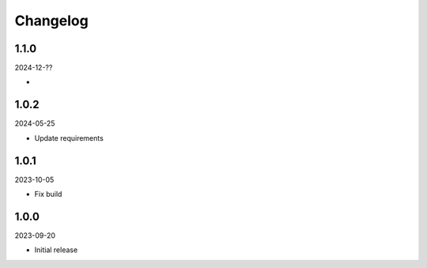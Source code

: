 Changelog
=========

1.1.0
-----

2024-12-??

*

1.0.2
-----

2024-05-25

* Update requirements

1.0.1
-----

2023-10-05

* Fix build

1.0.0
-----

2023-09-20

* Initial release

